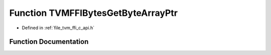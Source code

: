 .. _exhale_function_c__api_8h_1a1dd5584d94f6e00a18f4cfa003dfb93a:

Function TVMFFIBytesGetByteArrayPtr
===================================

- Defined in :ref:`file_tvm_ffi_c_api.h`


Function Documentation
----------------------


.. doxygenfunction:: TVMFFIBytesGetByteArrayPtr(TVMFFIObjectHandle)
   :project: tvm-ffi